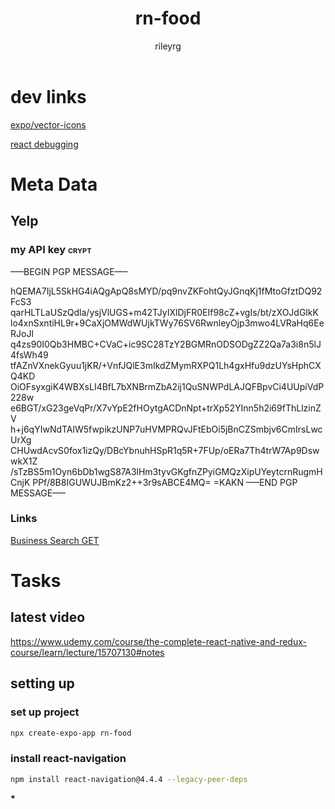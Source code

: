 #+TITLE: rn-food
#+AUTHOR: rileyrg
#+EMAIL: rileyrg at g m x dot de

#+LANGUAGE: en
#+STARTUP: showall

#+EXPORT_FILE_NAME: README.md
#+OPTIONS: toc:8 num:nil

#+category: rn-food
#+FILETAGS: :react-native:rn-food:js:

#+PROPERTY: header-args:bash :tangle-mode (identity #o755)

* dev links

[[https://icons.expo.fyi/Index][expo/vector-icons]]

[[https://reactnative.dev/docs/debugging][react debugging]]

* Meta Data
** Yelp
*** my API key                                                        :crypt:

-----BEGIN PGP MESSAGE-----

hQEMA7IjL5SkHG4iAQgApQ8sMYD/pq9nvZKFohtQyJGnqKj1fMtoGfztDQ92FcS3
qarHLTLaUSzQdla/ysjVlUGS+m42TJyIXlDjFR0EIf98cZ+vgIs/bt/zXOJdGlkK
lo4xnSxntiHL9r+9CaXjOMWdWUjkTWy76SV6RwnleyOjp3mwo4LVRaHq6EeRJoJl
q4zs90I0Qb3HMBC+CVaC+ic9SC28TzY2BGMRnODSODgZZ2Qa7a3i8n5lJ4fsWh49
tfAZnVXnekGyuu1jKR/+VnfJQlE3mIkdZMymRXPQ1Lh4gxHfu9dzUYsHphCXQ4KD
OiOFsyxgiK4WBXsLI4BfL7bXNBrmZbA2ij1QuSNWPdLAJQFBpvCi4UUpiVdP228w
e6BGT/xG23geVqPr/X7vYpE2fHOytgACDnNpt+trXp52YInn5h2i69fThLlzinZV
h+j6qYIwNdTAlW5fwpikzUNP7uHVMPRQvJFtEbOi5jBnCZSmbjv6CmIrsLwcUrXg
CHUwdAcvS0fox1izQy/DBcYbnuhHSpR1q5R+7FUp/oERa7Th4trW7Ap9DswwkX1Z
/sTzBS5m1Oyn6bDb1wgS87A3lHm3tyvGKgfnZPyiGMQzXipUYeytcrnRugmHCnjK
PPf/8B8IGUWUJBmKz2++3r9sABCE4MQ=
=KAKN
-----END PGP MESSAGE-----

*** Links
[[https://docs.developer.yelp.com/reference/v3_business_search][Business Search GET]]

* Tasks

** latest video
https://www.udemy.com/course/the-complete-react-native-and-redux-course/learn/lecture/15707130#notes





** setting up
*** set up project
#+begin_src  bash :noeval
  npx create-expo-app rn-food
#+end_src
*** install react-navigation
#+begin_src bash
 npm install react-navigation@4.4.4 --legacy-peer-deps
#+end_src

#+RESULTS:
|     |          |          |                 |            |          |           |      |
| up  | to       | date,    | audited         | 1252       | packages | in        | 5s   |
|     |          |          |                 |            |          |           |      |
| 85  | packages | are      | looking         | for        | funding  |           |      |
| run | `npm     | fund`    | for             | details    |          |           |      |
|     |          |          |                 |            |          |           |      |
| 5   | moderate | severity | vulnerabilities |            |          |           |      |
|     |          |          |                 |            |          |           |      |
| To  | address  | all      | issues          | (including | breaking | changes), | run: |
| npm | audit    | fix      | --force         |            |          |           |      |
|     |          |          |                 |            |          |           |      |
| Run | `npm     | audit`   | for             | details.   |          |           |      |
***
